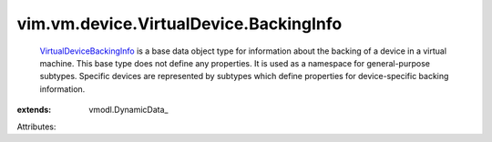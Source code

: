 
vim.vm.device.VirtualDevice.BackingInfo
=======================================
   `VirtualDeviceBackingInfo <vim/vm/device/VirtualDevice/BackingInfo.rst>`_ is a base data object type for information about the backing of a device in a virtual machine. This base type does not define any properties. It is used as a namespace for general-purpose subtypes. Specific devices are represented by subtypes which define properties for device-specific backing information.
:extends: vmodl.DynamicData_

Attributes:

